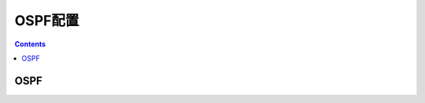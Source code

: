 .. _h3c_ospf:

======================================================================================================================================================
OSPF配置
======================================================================================================================================================


.. contents::


OSPF
======================================================================================================================================================
